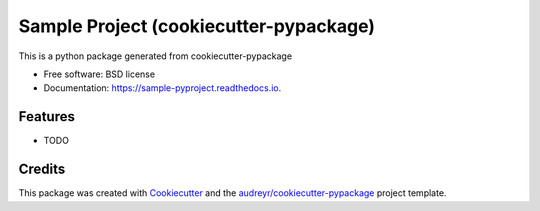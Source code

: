 =======================================
Sample Project (cookiecutter-pypackage)
=======================================


.. image:: https://img.shields.io/pypi/v/sample_pyproject.svg
        :target: https://pypi.python.org/pypi/sample_pyproject

.. image:: https://img.shields.io/travis/Wenyue-Sun/sample_pyproject.svg
        :target: https://travis-ci.com/Wenyue-Sun/sample_pyproject

.. image:: https://readthedocs.org/projects/sample-pyproject/badge/?version=latest
        :target: https://sample-pyproject.readthedocs.io/en/latest/?badge=latest
        :alt: Documentation Status


.. image:: https://pyup.io/repos/github/Wenyue-Sun/sample_pyproject/shield.svg
     :target: https://pyup.io/repos/github/Wenyue-Sun/sample_pyproject/
     :alt: Updates



This is a python package generated from cookiecutter-pypackage


* Free software: BSD license
* Documentation: https://sample-pyproject.readthedocs.io.


Features
--------

* TODO

Credits
-------

This package was created with Cookiecutter_ and the `audreyr/cookiecutter-pypackage`_ project template.

.. _Cookiecutter: https://github.com/audreyr/cookiecutter
.. _`audreyr/cookiecutter-pypackage`: https://github.com/audreyr/cookiecutter-pypackage
